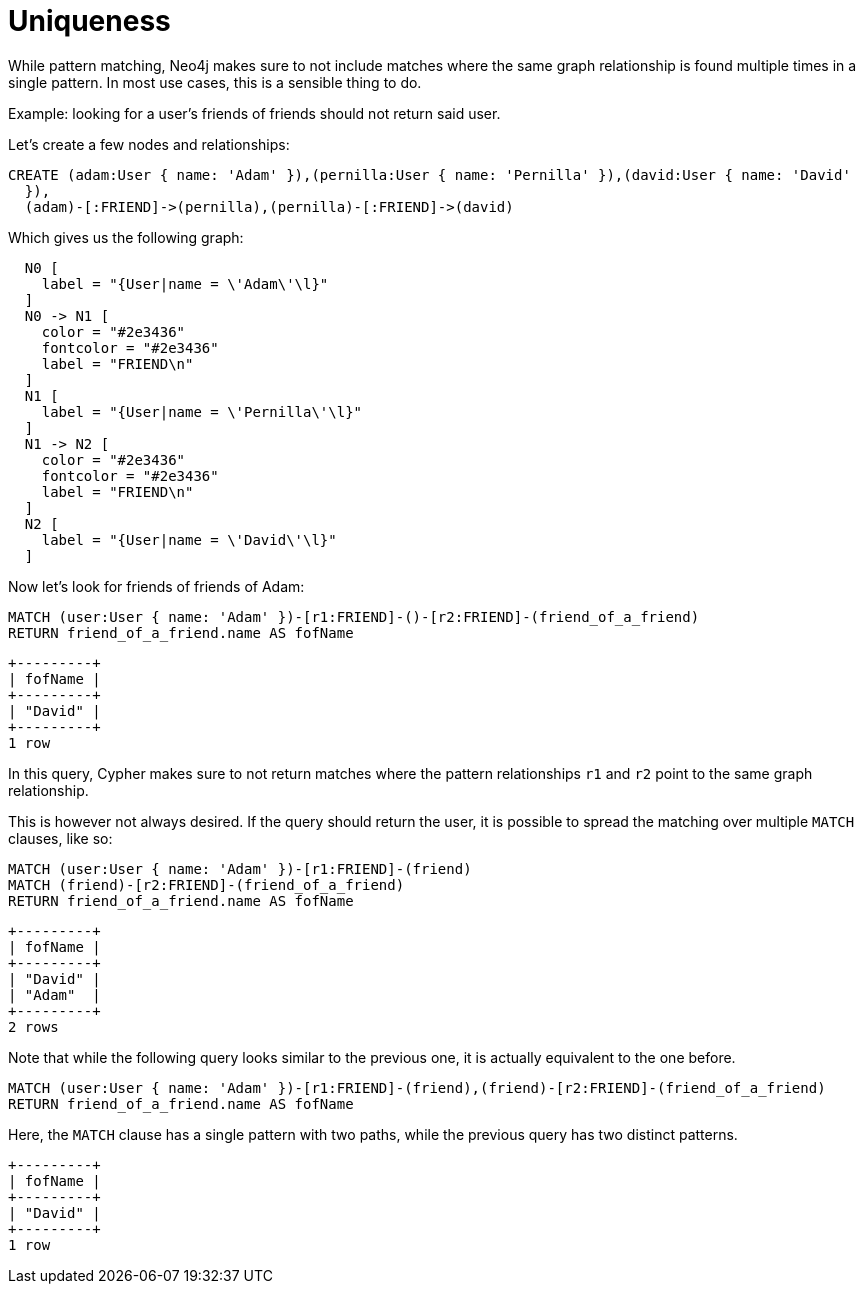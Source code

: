 [[cypherdoc-uniqueness]]
= Uniqueness =


While pattern matching, Neo4j makes sure to not include matches where the same graph relationship is found multiple times in a single pattern.
In most use cases, this is a sensible thing to do.


Example: looking for a user's friends of friends should not return said user.


Let's create a few nodes and relationships:


ifndef::backend-pdf[]
ifdef::backend-html,backend-html5,backend-xhtml11,backend-deckjs[]
++++
<span class="setup-query"></span>
++++
endif::[]
endif::[]
ifndef::backend-pdf[]
ifndef::backend-html,backend-html5,backend-xhtml11,backend-deckjs[]
++++
<simpara role="setup-query"></simpara>
++++
endif::[]
endif::[]


[source,cypher]
----
CREATE (adam:User { name: 'Adam' }),(pernilla:User { name: 'Pernilla' }),(david:User { name: 'David'
  }),
  (adam)-[:FRIEND]->(pernilla),(pernilla)-[:FRIEND]->(david)
----


Which gives us the following graph:


["dot", "cypherdoc--13303421.svg", "neoviz"]
----
  N0 [
    label = "{User|name = \'Adam\'\l}"
  ]
  N0 -> N1 [
    color = "#2e3436"
    fontcolor = "#2e3436"
    label = "FRIEND\n"
  ]
  N1 [
    label = "{User|name = \'Pernilla\'\l}"
  ]
  N1 -> N2 [
    color = "#2e3436"
    fontcolor = "#2e3436"
    label = "FRIEND\n"
  ]
  N2 [
    label = "{User|name = \'David\'\l}"
  ]
----


ifndef::backend-pdf[]
ifdef::backend-html,backend-html5,backend-xhtml11,backend-deckjs[]
++++
<p class="cypherdoc-console"></p>
++++
endif::[]
endif::[]
ifndef::backend-pdf[]
ifndef::backend-html,backend-html5,backend-xhtml11,backend-deckjs[]
++++
<simpara role="cypherdoc-console"></simpara>
++++
endif::[]
endif::[]


Now let's look for friends of friends of Adam:


[source,cypher]
----
MATCH (user:User { name: 'Adam' })-[r1:FRIEND]-()-[r2:FRIEND]-(friend_of_a_friend)
RETURN friend_of_a_friend.name AS fofName
----


[source, role="queryresult noheader"]
----
+---------+
| fofName |
+---------+
| "David" |
+---------+
1 row
----


In this query, Cypher makes sure to not return matches where the pattern relationships `r1` and `r2` point to the same graph relationship.


This is however not always desired.
If the query should return the user, it is possible to spread the matching over multiple `MATCH` clauses, like so:


[source,cypher]
----
MATCH (user:User { name: 'Adam' })-[r1:FRIEND]-(friend)
MATCH (friend)-[r2:FRIEND]-(friend_of_a_friend)
RETURN friend_of_a_friend.name AS fofName
----


[source, role="queryresult noheader"]
----
+---------+
| fofName |
+---------+
| "David" |
| "Adam"  |
+---------+
2 rows
----


Note that while the following query looks similar to the previous one, it is actually equivalent to the one before.


[source,cypher]
----
MATCH (user:User { name: 'Adam' })-[r1:FRIEND]-(friend),(friend)-[r2:FRIEND]-(friend_of_a_friend)
RETURN friend_of_a_friend.name AS fofName
----


Here, the `MATCH` clause has a single pattern with two paths, while the previous query has two distinct patterns.


[source, role="queryresult noheader"]
----
+---------+
| fofName |
+---------+
| "David" |
+---------+
1 row
----


